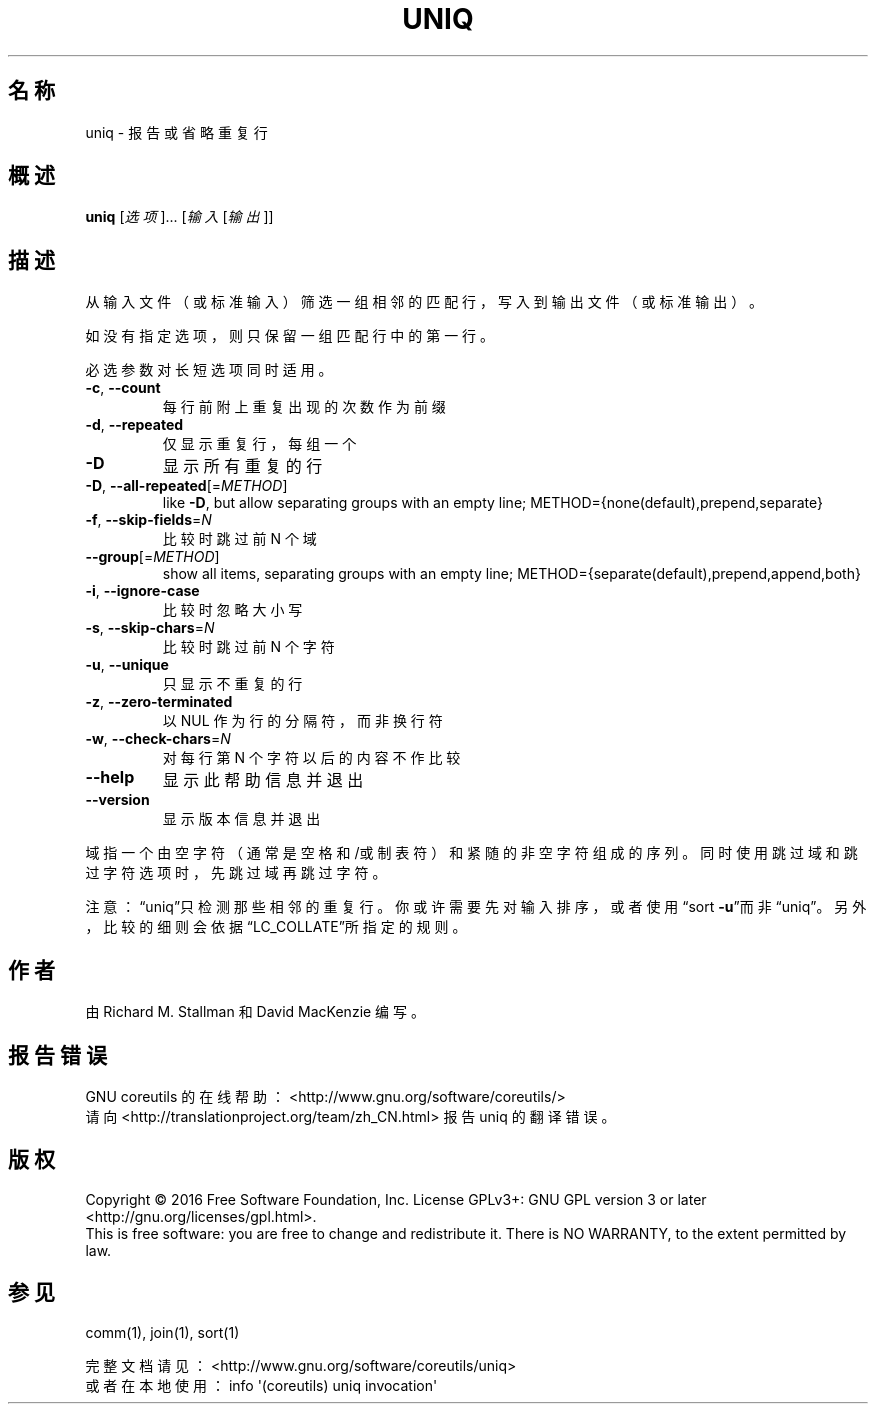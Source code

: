 .\" DO NOT MODIFY THIS FILE!  It was generated by help2man 1.47.3.
.\"*******************************************************************
.\"
.\" This file was generated with po4a. Translate the source file.
.\"
.\"*******************************************************************
.TH UNIQ 1 2016年12月 "GNU coreutils 8.26" 用户命令
.SH 名称
uniq \- 报告或省略重复行
.SH 概述
\fBuniq\fP [\fI\,选项\/\fP]... [\fI\,输入 \/\fP[\fI\,输出\/\fP]]
.SH 描述
.\" Add any additional description here
.PP
从输入文件（或标准输入）筛选一组相邻的匹配行，写入到输出文件（或标准输出）。
.PP
如没有指定选项，则只保留一组匹配行中的第一行。
.PP
必选参数对长短选项同时适用。
.TP 
\fB\-c\fP, \fB\-\-count\fP
每行前附上重复出现的次数作为前缀
.TP 
\fB\-d\fP, \fB\-\-repeated\fP
仅显示重复行，每组一个
.TP 
\fB\-D\fP
显示所有重复的行
.TP 
\fB\-D\fP, \fB\-\-all\-repeated\fP[=\fI\,METHOD\/\fP]
like \fB\-D\fP, but allow separating groups with an empty line;
METHOD={none(default),prepend,separate}
.TP 
\fB\-f\fP, \fB\-\-skip\-fields\fP=\fI\,N\/\fP
比较时跳过前 N 个域
.TP 
\fB\-\-group\fP[=\fI\,METHOD\/\fP]
show all items, separating groups with an empty line;
METHOD={separate(default),prepend,append,both}
.TP 
\fB\-i\fP, \fB\-\-ignore\-case\fP
比较时忽略大小写
.TP 
\fB\-s\fP, \fB\-\-skip\-chars\fP=\fI\,N\/\fP
比较时跳过前 N 个字符
.TP 
\fB\-u\fP, \fB\-\-unique\fP
只显示不重复的行
.TP 
\fB\-z\fP, \fB\-\-zero\-terminated\fP
以 NUL 作为行的分隔符，而非换行符
.TP 
\fB\-w\fP, \fB\-\-check\-chars\fP=\fI\,N\/\fP
对每行第 N 个字符以后的内容不作比较
.TP 
\fB\-\-help\fP
显示此帮助信息并退出
.TP 
\fB\-\-version\fP
显示版本信息并退出
.PP
域指一个由空字符（通常是空格和/或制表符）和紧随的非空字符组成的序列。同时使用跳过域和跳过字符选项时，先跳过域再跳过字符。
.PP
注意：“uniq”只检测那些相邻的重复行。你或许需要先对输入排序，或者使用“sort
\fB\-u\fP”而非“uniq”。另外，比较的细则会依据“LC_COLLATE”所指定的规则。
.SH 作者
由 Richard M. Stallman 和 David MacKenzie 编写。
.SH 报告错误
GNU coreutils 的在线帮助： <http://www.gnu.org/software/coreutils/>
.br
请向 <http://translationproject.org/team/zh_CN.html> 报告 uniq 的翻译错误。
.SH 版权
Copyright \(co 2016 Free Software Foundation, Inc.  License GPLv3+: GNU GPL
version 3 or later <http://gnu.org/licenses/gpl.html>.
.br
This is free software: you are free to change and redistribute it.  There is
NO WARRANTY, to the extent permitted by law.
.SH 参见
comm(1), join(1), sort(1)
.PP
.br
完整文档请见： <http://www.gnu.org/software/coreutils/uniq>
.br
或者在本地使用： info \(aq(coreutils) uniq invocation\(aq
